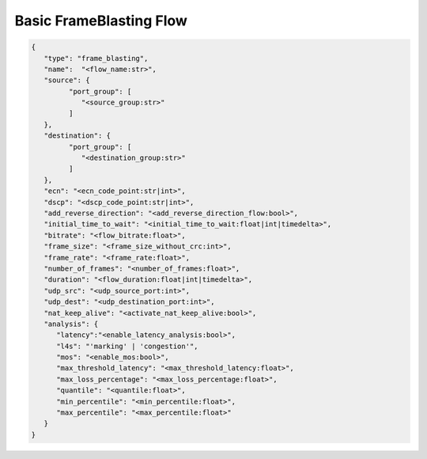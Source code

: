************************
Basic FrameBlasting Flow
************************

.. code-block:: json

   {
      "type": "frame_blasting",
      "name":  "<flow_name:str>",
      "source": {
            "port_group": [
               "<source_group:str>"
            ]
      },
      "destination": {
            "port_group": [
               "<destination_group:str>"
            ]
      },
      "ecn": "<ecn_code_point:str|int>",
      "dscp": "<dscp_code_point:str|int>",
      "add_reverse_direction": "<add_reverse_direction_flow:bool>",
      "initial_time_to_wait": "<initial_time_to_wait:float|int|timedelta>",
      "bitrate": "<flow_bitrate:float>",
      "frame_size": "<frame_size_without_crc:int>",
      "frame_rate": "<frame_rate:float>",
      "number_of_frames": "<number_of_frames:float>",
      "duration": "<flow_duration:float|int|timedelta>",
      "udp_src": "<udp_source_port:int>",
      "udp_dest": "<udp_destination_port:int>",
      "nat_keep_alive": "<activate_nat_keep_alive:bool>",
      "analysis": {
         "latency":"<enable_latency_analysis:bool>",
         "l4s": "'marking' | 'congestion'",
         "mos": "<enable_mos:bool>",
         "max_threshold_latency": "<max_threshold_latency:float>",
         "max_loss_percentage": "<max_loss_percentage:float>",
         "quantile": "<quantile:float>",
         "min_percentile": "<min_percentile:float>",
         "max_percentile": "<max_percentile:float>"
      }
   }

.. jsonschema:: ../extra/test-cases/low-latency/json/config-schema.json#/$defs/frame_blasting
   :auto_reference:
   :auto_target:
   :lift_title: False

.. jsonschema:: ../extra/test-cases/low-latency/json/config-schema.json#/$defs/frame_loss_analysis
   :auto_target:
   :auto_reference:
   :lift_title: False

.. jsonschema:: ../extra/test-cases/low-latency/json/config-schema.json#/$defs/latency_loss_analysis
   :auto_target:
   :auto_reference:
   :lift_title: False

.. jsonschema:: ../extra/test-cases/low-latency/json/config-schema.json#/$defs/l4s
   :auto_reference:
   :auto_target:
   :lift_title: False
